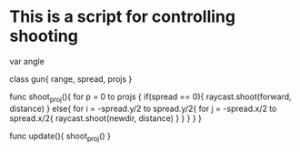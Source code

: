 * This is a script for controlling shooting 


  var angle
  
  class gun{
    range, spread, projs
  }

  func shoot_proj(){
    for p = 0 to projs
    {
      if(spread == 0){
        raycast.shoot(forward, distance) 
      }
      else{
        for i = -spread.y/2 to spread.y/2{
          for j = -spread.x/2 to spread.x/2{
            raycast.shoot(newdir, distance)
          }
        } 
      }
    }
  }

  func update(){
    shoot_proj()
  }
